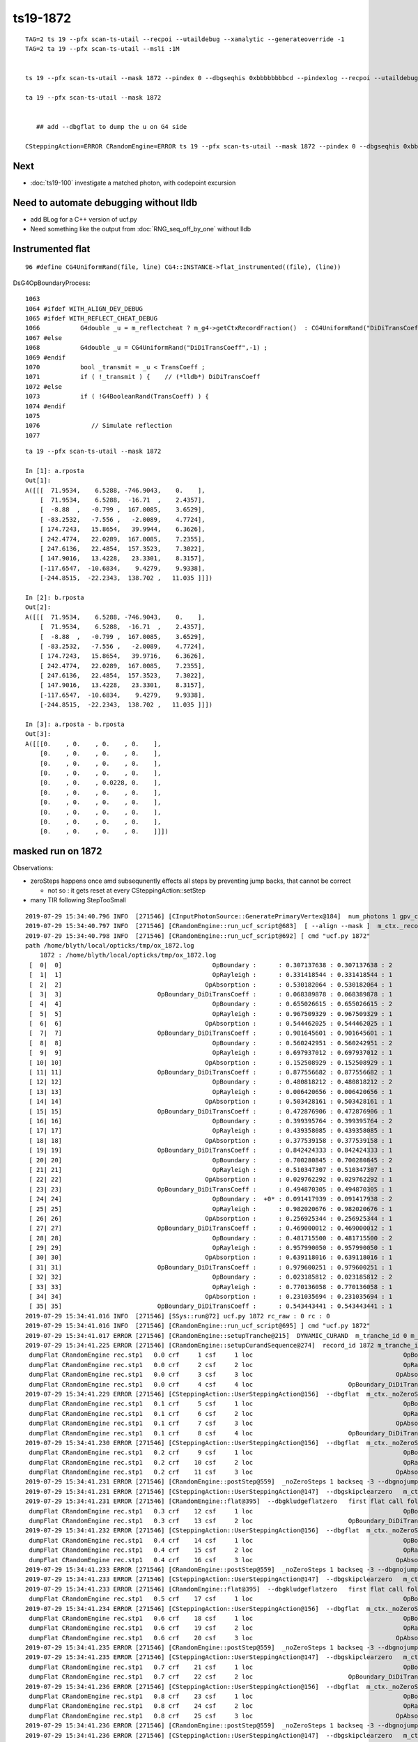 ts19-1872
=============

::

    TAG=2 ts 19 --pfx scan-ts-utail --recpoi --utaildebug --xanalytic --generateoverride -1
    TAG=2 ta 19 --pfx scan-ts-utail --msli :1M 


    ts 19 --pfx scan-ts-utail --mask 1872 --pindex 0 --dbgseqhis 0xbbbbbbbbcd --pindexlog --recpoi --utaildebug --xanalytic --dbgflat 

    ta 19 --pfx scan-ts-utail --mask 1872


       ## add --dbgflat to dump the u on G4 side  

    CSteppingAction=ERROR CRandomEngine=ERROR ts 19 --pfx scan-ts-utail --mask 1872 --pindex 0 --dbgseqhis 0xbbbbbbbbcd --pindexlog --recpoi --utaildebug --xanalytic --dbgflat


Next
--------

* :doc:`ts19-100` investigate a matched photon, with codepoint excursion 



Need to automate debugging without lldb 
------------------------------------------

* add BLog for a C++ version of ucf.py 

* Need something like the output from :doc:`RNG_seq_off_by_one` without lldb 


Instrumented flat
-------------------

::

   96 #define CG4UniformRand(file, line) CG4::INSTANCE->flat_instrumented((file), (line))


DsG4OpBoundaryProcess::

    1063 
    1064 #ifdef WITH_ALIGN_DEV_DEBUG
    1065 #ifdef WITH_REFLECT_CHEAT_DEBUG 
    1066           G4double _u = m_reflectcheat ? m_g4->getCtxRecordFraction()  : CG4UniformRand("DiDiTransCoeff",-1) ;   // --reflectcheat 
    1067 #else
    1068           G4double _u = CG4UniformRand("DiDiTransCoeff",-1) ;
    1069 #endif
    1070           bool _transmit = _u < TransCoeff ;
    1071           if ( !_transmit ) {    // (*lldb*) DiDiTransCoeff
    1072 #else
    1073           if ( !G4BooleanRand(TransCoeff) ) {
    1074 #endif
    1075 
    1076              // Simulate reflection
    1077 


::


    ta 19 --pfx scan-ts-utail --mask 1872

    In [1]: a.rposta
    Out[1]: 
    A([[[  71.9534,    6.5288, -746.9043,    0.    ],
        [  71.9534,    6.5288,  -16.71  ,    2.4357],
        [  -8.88  ,   -0.799 ,  167.0085,    3.6529],
        [ -83.2532,   -7.556 ,   -2.0089,    4.7724],
        [ 174.7243,   15.8654,   39.9944,    6.3626],
        [ 242.4774,   22.0289,  167.0085,    7.2355],
        [ 247.6136,   22.4854,  157.3523,    7.3022],
        [ 147.9016,   13.4228,   23.3301,    8.3157],
        [-117.6547,  -10.6834,    9.4279,    9.9338],
        [-244.8515,  -22.2343,  138.702 ,   11.035 ]]])

    In [2]: b.rposta
    Out[2]: 
    A([[[  71.9534,    6.5288, -746.9043,    0.    ],
        [  71.9534,    6.5288,  -16.71  ,    2.4357],
        [  -8.88  ,   -0.799 ,  167.0085,    3.6529],
        [ -83.2532,   -7.556 ,   -2.0089,    4.7724],
        [ 174.7243,   15.8654,   39.9716,    6.3626],
        [ 242.4774,   22.0289,  167.0085,    7.2355],
        [ 247.6136,   22.4854,  157.3523,    7.3022],
        [ 147.9016,   13.4228,   23.3301,    8.3157],
        [-117.6547,  -10.6834,    9.4279,    9.9338],
        [-244.8515,  -22.2343,  138.702 ,   11.035 ]]])

    In [3]: a.rposta - b.rposta
    Out[3]: 
    A([[[0.    , 0.    , 0.    , 0.    ],
        [0.    , 0.    , 0.    , 0.    ],
        [0.    , 0.    , 0.    , 0.    ],
        [0.    , 0.    , 0.    , 0.    ],
        [0.    , 0.    , 0.0228, 0.    ],
        [0.    , 0.    , 0.    , 0.    ],
        [0.    , 0.    , 0.    , 0.    ],
        [0.    , 0.    , 0.    , 0.    ],
        [0.    , 0.    , 0.    , 0.    ],
        [0.    , 0.    , 0.    , 0.    ]]])




masked run on 1872
------------------------

Observations:

* zeroSteps happens once amd subsequnently effects all steps by preventing jump backs, that cannot be correct 

  * not so : it gets reset at every CSteppingAction::setStep

* many TIR following StepTooSmall


::

    2019-07-29 15:34:40.796 INFO  [271546] [CInputPhotonSource::GeneratePrimaryVertex@184]  num_photons 1 gpv_count 0 event_gencode 4096 : TORCH
    2019-07-29 15:34:40.797 INFO  [271546] [CRandomEngine::run_ucf_script@683]  [ --align --mask ]  m_ctx._record_id:  0 mask_index: 1872 ( m_okevt_seqhis: bbbbbbbbcd TO BT BR BR BR BR BR BR BR BR                    ) 
    2019-07-29 15:34:40.798 INFO  [271546] [CRandomEngine::run_ucf_script@692] [ cmd "ucf.py 1872"
    path /home/blyth/local/opticks/tmp/ox_1872.log 
        1872 : /home/blyth/local/opticks/tmp/ox_1872.log  
     [  0|  0]                                         OpBoundary :      : 0.307137638 : 0.307137638 : 2 
     [  1|  1]                                         OpRayleigh :      : 0.331418544 : 0.331418544 : 1 
     [  2|  2]                                       OpAbsorption :      : 0.530182064 : 0.530182064 : 1 
     [  3|  3]                          OpBoundary_DiDiTransCoeff :      : 0.068389878 : 0.068389878 : 1 
     [  4|  4]                                         OpBoundary :      : 0.655026615 : 0.655026615 : 2 
     [  5|  5]                                         OpRayleigh :      : 0.967509329 : 0.967509329 : 1 
     [  6|  6]                                       OpAbsorption :      : 0.544462025 : 0.544462025 : 1 
     [  7|  7]                          OpBoundary_DiDiTransCoeff :      : 0.901645601 : 0.901645601 : 1 
     [  8|  8]                                         OpBoundary :      : 0.560242951 : 0.560242951 : 2 
     [  9|  9]                                         OpRayleigh :      : 0.697937012 : 0.697937012 : 1 
     [ 10| 10]                                       OpAbsorption :      : 0.152508929 : 0.152508929 : 1 
     [ 11| 11]                          OpBoundary_DiDiTransCoeff :      : 0.877556682 : 0.877556682 : 1 
     [ 12| 12]                                         OpBoundary :      : 0.480818212 : 0.480818212 : 2 
     [ 13| 13]                                         OpRayleigh :      : 0.006420656 : 0.006420656 : 1 
     [ 14| 14]                                       OpAbsorption :      : 0.503428161 : 0.503428161 : 1 
     [ 15| 15]                          OpBoundary_DiDiTransCoeff :      : 0.472876906 : 0.472876906 : 1 
     [ 16| 16]                                         OpBoundary :      : 0.399395764 : 0.399395764 : 2 
     [ 17| 17]                                         OpRayleigh :      : 0.439358085 : 0.439358085 : 1 
     [ 18| 18]                                       OpAbsorption :      : 0.377539158 : 0.377539158 : 1 
     [ 19| 19]                          OpBoundary_DiDiTransCoeff :      : 0.842424333 : 0.842424333 : 1 
     [ 20| 20]                                         OpBoundary :      : 0.700280845 : 0.700280845 : 2 
     [ 21| 21]                                         OpRayleigh :      : 0.510347307 : 0.510347307 : 1 
     [ 22| 22]                                       OpAbsorption :      : 0.029762292 : 0.029762292 : 1 
     [ 23| 23]                          OpBoundary_DiDiTransCoeff :      : 0.494870305 : 0.494870305 : 1 
     [ 24| 24]                                         OpBoundary :  +0* : 0.091417939 : 0.091417938 : 2 
     [ 25| 25]                                         OpRayleigh :      : 0.982020676 : 0.982020676 : 1 
     [ 26| 26]                                       OpAbsorption :      : 0.256925344 : 0.256925344 : 1 
     [ 27| 27]                          OpBoundary_DiDiTransCoeff :      : 0.469000012 : 0.469000012 : 1 
     [ 28| 28]                                         OpBoundary :      : 0.481715500 : 0.481715500 : 2 
     [ 29| 29]                                         OpRayleigh :      : 0.957990050 : 0.957990050 : 1 
     [ 30| 30]                                       OpAbsorption :      : 0.639118016 : 0.639118016 : 1 
     [ 31| 31]                          OpBoundary_DiDiTransCoeff :      : 0.979600251 : 0.979600251 : 1 
     [ 32| 32]                                         OpBoundary :      : 0.023185812 : 0.023185812 : 2 
     [ 33| 33]                                         OpRayleigh :      : 0.770136058 : 0.770136058 : 1 
     [ 34| 34]                                       OpAbsorption :      : 0.231035694 : 0.231035694 : 1 
     [ 35| 35]                          OpBoundary_DiDiTransCoeff :      : 0.543443441 : 0.543443441 : 1 
    2019-07-29 15:34:41.016 INFO  [271546] [SSys::run@72] ucf.py 1872 rc_raw : 0 rc : 0
    2019-07-29 15:34:41.016 INFO  [271546] [CRandomEngine::run_ucf_script@695] ] cmd "ucf.py 1872"
    2019-07-29 15:34:41.017 ERROR [271546] [CRandomEngine::setupTranche@215]  DYNAMIC_CURAND  m_tranche_id 0 m_tranche_size 100000 m_tranche_ibase 0
    2019-07-29 15:34:41.225 ERROR [271546] [CRandomEngine::setupCurandSequence@274]  record_id 1872 m_tranche_id 0 m_tranche_size 100000 m_tranche_index 1872 m_curand_ni 100000 m_curand_nv 256
     dumpFlat CRandomEngine rec.stp1   0.0 crf     1 csf     1 loc                                         OpBoundary     0   0.307138            Undefined CPro      OpBoundary LenLeft         -1 LenTrav          0 AtRest/AlongStep/PostStep NNY alignlevel 0
     dumpFlat CRandomEngine rec.stp1   0.0 crf     2 csf     2 loc                                         OpRayleigh     1   0.331419            Undefined CPro      OpRayleigh LenLeft         -1 LenTrav          0 AtRest/AlongStep/PostStep NNY alignlevel 0
     dumpFlat CRandomEngine rec.stp1   0.0 crf     3 csf     3 loc                                       OpAbsorption     2   0.530182     PostStepDoItProc CPro    OpAbsorption LenLeft         -1 LenTrav          0 AtRest/AlongStep/PostStep NNY alignlevel 0
     dumpFlat CRandomEngine rec.stp1   0.0 crf     4 csf     4 loc                          OpBoundary_DiDiTransCoeff     3  0.0683899         GeomBoundary CPro      OpBoundary LenLeft    1.18046 LenTrav          0 AtRest/AlongStep/PostStep NNY alignlevel 0
    2019-07-29 15:34:41.229 ERROR [271546] [CSteppingAction::UserSteppingAction@156]  --dbgflat  m_ctx._noZeroSteps 0 proceed CProcessManager::ClearNumberOfInteractionLengthLeft 
     dumpFlat CRandomEngine rec.stp1   0.1 crf     5 csf     1 loc                                         OpBoundary     4   0.655027         GeomBoundary CPro      OpBoundary LenLeft         -1 LenTrav          0 AtRest/AlongStep/PostStep NNY alignlevel 0
     dumpFlat CRandomEngine rec.stp1   0.1 crf     6 csf     2 loc                                         OpRayleigh     5   0.967509         GeomBoundary CPro      OpRayleigh LenLeft         -1 LenTrav          0 AtRest/AlongStep/PostStep NNY alignlevel 0
     dumpFlat CRandomEngine rec.stp1   0.1 crf     7 csf     3 loc                                       OpAbsorption     6   0.544462     PostStepDoItProc CPro    OpAbsorption LenLeft         -1 LenTrav          0 AtRest/AlongStep/PostStep NNY alignlevel 0
     dumpFlat CRandomEngine rec.stp1   0.1 crf     8 csf     4 loc                          OpBoundary_DiDiTransCoeff     7   0.901646         GeomBoundary CPro      OpBoundary LenLeft   0.423079 LenTrav          0 AtRest/AlongStep/PostStep NNY alignlevel 0
    2019-07-29 15:34:41.230 ERROR [271546] [CSteppingAction::UserSteppingAction@156]  --dbgflat  m_ctx._noZeroSteps 0 proceed CProcessManager::ClearNumberOfInteractionLengthLeft 
     dumpFlat CRandomEngine rec.stp1   0.2 crf     9 csf     1 loc                                         OpBoundary     8   0.560243         GeomBoundary CPro      OpBoundary LenLeft         -1 LenTrav          0 AtRest/AlongStep/PostStep NNY alignlevel 0
     dumpFlat CRandomEngine rec.stp1   0.2 crf    10 csf     2 loc                                         OpRayleigh     9   0.697937         GeomBoundary CPro      OpRayleigh LenLeft         -1 LenTrav          0 AtRest/AlongStep/PostStep NNY alignlevel 0
     dumpFlat CRandomEngine rec.stp1   0.2 crf    11 csf     3 loc                                       OpAbsorption    10   0.152509     PostStepDoItProc CPro    OpAbsorption LenLeft         -1 LenTrav          0 AtRest/AlongStep/PostStep NNY alignlevel 0
    2019-07-29 15:34:41.231 ERROR [271546] [CRandomEngine::postStep@559]  _noZeroSteps 1 backseq -3 --dbgnojumpzero YES
    2019-07-29 15:34:41.231 ERROR [271546] [CSteppingAction::UserSteppingAction@147]  --dbgskipclearzero   m_ctx._noZeroSteps 1 skipping CProcessManager::ClearNumberOfInteractionLengthLeft 
    2019-07-29 15:34:41.231 ERROR [271546] [CRandomEngine::flat@395]  --dbgkludgeflatzero   first flat call following boundary status StepTooSmall after FresnelReflection yields  _peek(-2) or zero value  v 0
     dumpFlat CRandomEngine rec.stp1   0.3 crf    12 csf     1 loc                                         OpBoundary    10          0         GeomBoundary CPro      OpBoundary LenLeft         -1 LenTrav          0 AtRest/AlongStep/PostStep NNY alignlevel 0
     dumpFlat CRandomEngine rec.stp1   0.3 crf    13 csf     2 loc                          OpBoundary_DiDiTransCoeff    11   0.877557         GeomBoundary CPro      OpBoundary LenLeft     709.09 LenTrav          0 AtRest/AlongStep/PostStep NNY alignlevel 0
    2019-07-29 15:34:41.232 ERROR [271546] [CSteppingAction::UserSteppingAction@156]  --dbgflat  m_ctx._noZeroSteps 0 proceed CProcessManager::ClearNumberOfInteractionLengthLeft 
     dumpFlat CRandomEngine rec.stp1   0.4 crf    14 csf     1 loc                                         OpBoundary    12   0.480818         GeomBoundary CPro      OpBoundary LenLeft         -1 LenTrav          0 AtRest/AlongStep/PostStep NNY alignlevel 0
     dumpFlat CRandomEngine rec.stp1   0.4 crf    15 csf     2 loc                                         OpRayleigh    13 0.00642066         GeomBoundary CPro      OpRayleigh LenLeft         -1 LenTrav          0 AtRest/AlongStep/PostStep NNY alignlevel 0
     dumpFlat CRandomEngine rec.stp1   0.4 crf    16 csf     3 loc                                       OpAbsorption    14   0.503428     PostStepDoItProc CPro    OpAbsorption LenLeft         -1 LenTrav          0 AtRest/AlongStep/PostStep NNY alignlevel 0
    2019-07-29 15:34:41.233 ERROR [271546] [CRandomEngine::postStep@559]  _noZeroSteps 1 backseq -3 --dbgnojumpzero YES
    2019-07-29 15:34:41.233 ERROR [271546] [CSteppingAction::UserSteppingAction@147]  --dbgskipclearzero   m_ctx._noZeroSteps 1 skipping CProcessManager::ClearNumberOfInteractionLengthLeft 
    2019-07-29 15:34:41.233 ERROR [271546] [CRandomEngine::flat@395]  --dbgkludgeflatzero   first flat call following boundary status StepTooSmall after FresnelReflection yields  _peek(-2) or zero value  v 0
     dumpFlat CRandomEngine rec.stp1   0.5 crf    17 csf     1 loc                                         OpBoundary    14          0         GeomBoundary CPro      OpBoundary LenLeft         -1 LenTrav          0 AtRest/AlongStep/PostStep NNY alignlevel 0
    2019-07-29 15:34:41.234 ERROR [271546] [CSteppingAction::UserSteppingAction@156]  --dbgflat  m_ctx._noZeroSteps 0 proceed CProcessManager::ClearNumberOfInteractionLengthLeft 
     dumpFlat CRandomEngine rec.stp1   0.6 crf    18 csf     1 loc                                         OpBoundary    15   0.472877         GeomBoundary CPro      OpBoundary LenLeft         -1 LenTrav          0 AtRest/AlongStep/PostStep NNY alignlevel 0
     dumpFlat CRandomEngine rec.stp1   0.6 crf    19 csf     2 loc                                         OpRayleigh    16   0.399396         GeomBoundary CPro      OpRayleigh LenLeft         -1 LenTrav          0 AtRest/AlongStep/PostStep NNY alignlevel 0
     dumpFlat CRandomEngine rec.stp1   0.6 crf    20 csf     3 loc                                       OpAbsorption    17   0.439358     PostStepDoItProc CPro    OpAbsorption LenLeft         -1 LenTrav          0 AtRest/AlongStep/PostStep NNY alignlevel 0
    2019-07-29 15:34:41.235 ERROR [271546] [CRandomEngine::postStep@559]  _noZeroSteps 1 backseq -3 --dbgnojumpzero YES
    2019-07-29 15:34:41.235 ERROR [271546] [CSteppingAction::UserSteppingAction@147]  --dbgskipclearzero   m_ctx._noZeroSteps 1 skipping CProcessManager::ClearNumberOfInteractionLengthLeft 
     dumpFlat CRandomEngine rec.stp1   0.7 crf    21 csf     1 loc                                         OpBoundary    18   0.377539         GeomBoundary CPro      OpBoundary LenLeft         -1 LenTrav          0 AtRest/AlongStep/PostStep NNY alignlevel 0
     dumpFlat CRandomEngine rec.stp1   0.7 crf    22 csf     2 loc                          OpBoundary_DiDiTransCoeff    19   0.842424         GeomBoundary CPro      OpBoundary LenLeft   0.974081 LenTrav          0 AtRest/AlongStep/PostStep NNY alignlevel 0
    2019-07-29 15:34:41.236 ERROR [271546] [CSteppingAction::UserSteppingAction@156]  --dbgflat  m_ctx._noZeroSteps 0 proceed CProcessManager::ClearNumberOfInteractionLengthLeft 
     dumpFlat CRandomEngine rec.stp1   0.8 crf    23 csf     1 loc                                         OpBoundary    20   0.700281         GeomBoundary CPro      OpBoundary LenLeft         -1 LenTrav          0 AtRest/AlongStep/PostStep NNY alignlevel 0
     dumpFlat CRandomEngine rec.stp1   0.8 crf    24 csf     2 loc                                         OpRayleigh    21   0.510347         GeomBoundary CPro      OpRayleigh LenLeft         -1 LenTrav          0 AtRest/AlongStep/PostStep NNY alignlevel 0
     dumpFlat CRandomEngine rec.stp1   0.8 crf    25 csf     3 loc                                       OpAbsorption    22  0.0297623     PostStepDoItProc CPro    OpAbsorption LenLeft         -1 LenTrav          0 AtRest/AlongStep/PostStep NNY alignlevel 0
    2019-07-29 15:34:41.236 ERROR [271546] [CRandomEngine::postStep@559]  _noZeroSteps 1 backseq -3 --dbgnojumpzero YES
    2019-07-29 15:34:41.236 ERROR [271546] [CSteppingAction::UserSteppingAction@147]  --dbgskipclearzero   m_ctx._noZeroSteps 1 skipping CProcessManager::ClearNumberOfInteractionLengthLeft 
    2019-07-29 15:34:41.236 ERROR [271546] [CRandomEngine::flat@395]  --dbgkludgeflatzero   first flat call following boundary status StepTooSmall after FresnelReflection yields  _peek(-2) or zero value  v 0
     dumpFlat CRandomEngine rec.stp1   0.9 crf    26 csf     1 loc                                         OpBoundary    22          0         GeomBoundary CPro      OpBoundary LenLeft         -1 LenTrav          0 AtRest/AlongStep/PostStep NNY alignlevel 0
    2019-07-29 15:34:41.237 ERROR [271546] [CSteppingAction::UserSteppingAction@156]  --dbgflat  m_ctx._noZeroSteps 0 proceed CProcessManager::ClearNumberOfInteractionLengthLeft 
     dumpFlat CRandomEngine rec.stp1  0.10 crf    27 csf     1 loc                                         OpBoundary    23    0.49487         GeomBoundary CPro      OpBoundary LenLeft         -1 LenTrav          0 AtRest/AlongStep/PostStep NNY alignlevel 0
     dumpFlat CRandomEngine rec.stp1  0.10 crf    28 csf     2 loc                                         OpRayleigh    24  0.0914179         GeomBoundary CPro      OpRayleigh LenLeft         -1 LenTrav          0 AtRest/AlongStep/PostStep NNY alignlevel 0
     dumpFlat CRandomEngine rec.stp1  0.10 crf    29 csf     3 loc                                       OpAbsorption    25   0.982021     PostStepDoItProc CPro    OpAbsorption LenLeft         -1 LenTrav          0 AtRest/AlongStep/PostStep NNY alignlevel 0
    2019-07-29 15:34:41.238 ERROR [271546] [CRandomEngine::postStep@559]  _noZeroSteps 1 backseq -3 --dbgnojumpzero YES
    2019-07-29 15:34:41.238 ERROR [271546] [CSteppingAction::UserSteppingAction@147]  --dbgskipclearzero   m_ctx._noZeroSteps 1 skipping CProcessManager::ClearNumberOfInteractionLengthLeft 
     dumpFlat CRandomEngine rec.stp1  0.11 crf    30 csf     1 loc                                         OpBoundary    26   0.256925         GeomBoundary CPro      OpBoundary LenLeft         -1 LenTrav          0 AtRest/AlongStep/PostStep NNY alignlevel 0
    2019-07-29 15:34:41.238 ERROR [271546] [CSteppingAction::UserSteppingAction@156]  --dbgflat  m_ctx._noZeroSteps 0 proceed CProcessManager::ClearNumberOfInteractionLengthLeft 
     dumpFlat CRandomEngine rec.stp1  0.12 crf    31 csf     1 loc                                         OpBoundary    27      0.469         GeomBoundary CPro      OpBoundary LenLeft         -1 LenTrav          0 AtRest/AlongStep/PostStep NNY alignlevel 0
     dumpFlat CRandomEngine rec.stp1  0.12 crf    32 csf     2 loc                                         OpRayleigh    28   0.481716         GeomBoundary CPro      OpRayleigh LenLeft         -1 LenTrav          0 AtRest/AlongStep/PostStep NNY alignlevel 0
     dumpFlat CRandomEngine rec.stp1  0.12 crf    33 csf     3 loc                                       OpAbsorption    29    0.95799     PostStepDoItProc CPro    OpAbsorption LenLeft         -1 LenTrav          0 AtRest/AlongStep/PostStep NNY alignlevel 0
    2019-07-29 15:34:41.239 ERROR [271546] [CRandomEngine::postStep@559]  _noZeroSteps 1 backseq -3 --dbgnojumpzero YES
    2019-07-29 15:34:41.239 ERROR [271546] [CSteppingAction::UserSteppingAction@147]  --dbgskipclearzero   m_ctx._noZeroSteps 1 skipping CProcessManager::ClearNumberOfInteractionLengthLeft 
     dumpFlat CRandomEngine rec.stp1  0.13 crf    34 csf     1 loc                                         OpBoundary    30   0.639118         GeomBoundary CPro      OpBoundary LenLeft         -1 LenTrav          0 AtRest/AlongStep/PostStep NNY alignlevel 0
    2019-07-29 15:34:41.239 ERROR [271546] [CSteppingAction::UserSteppingAction@156]  --dbgflat  m_ctx._noZeroSteps 0 proceed CProcessManager::ClearNumberOfInteractionLengthLeft 
     dumpFlat CRandomEngine rec.stp1  0.14 crf    35 csf     1 loc                                         OpBoundary    31     0.9796         GeomBoundary CPro      OpBoundary LenLeft         -1 LenTrav          0 AtRest/AlongStep/PostStep NNY alignlevel 0
     dumpFlat CRandomEngine rec.stp1  0.14 crf    36 csf     2 loc                                         OpRayleigh    32  0.0231858         GeomBoundary CPro      OpRayleigh LenLeft         -1 LenTrav          0 AtRest/AlongStep/PostStep NNY alignlevel 0
     dumpFlat CRandomEngine rec.stp1  0.14 crf    37 csf     3 loc                                       OpAbsorption    33   0.770136     PostStepDoItProc CPro    OpAbsorption LenLeft         -1 LenTrav          0 AtRest/AlongStep/PostStep NNY alignlevel 0
    2019-07-29 15:34:41.240 ERROR [271546] [CRandomEngine::postStep@559]  _noZeroSteps 1 backseq -3 --dbgnojumpzero YES
    2019-07-29 15:34:41.240 ERROR [271546] [CSteppingAction::UserSteppingAction@147]  --dbgskipclearzero   m_ctx._noZeroSteps 1 skipping CProcessManager::ClearNumberOfInteractionLengthLeft 
     dumpFlat CRandomEngine rec.stp1  0.15 crf    38 csf     1 loc                                         OpBoundary    34   0.231036         GeomBoundary CPro      OpBoundary LenLeft         -1 LenTrav          0 AtRest/AlongStep/PostStep NNY alignlevel 0
    2019-07-29 15:34:41.240 ERROR [271546] [CSteppingAction::UserSteppingAction@156]  --dbgflat  m_ctx._noZeroSteps 0 proceed CProcessManager::ClearNumberOfInteractionLengthLeft 
     dumpFlat CRandomEngine rec.stp1  0.16 crf    39 csf     1 loc                                         OpBoundary    35   0.543443         GeomBoundary CPro      OpBoundary LenLeft         -1 LenTrav          0 AtRest/AlongStep/PostStep NNY alignlevel 0
     dumpFlat CRandomEngine rec.stp1  0.16 crf    40 csf     2 loc                                         OpRayleigh    36   0.809464         GeomBoundary CPro      OpRayleigh LenLeft         -1 LenTrav          0 AtRest/AlongStep/PostStep NNY alignlevel 0
     dumpFlat CRandomEngine rec.stp1  0.16 crf    41 csf     3 loc                                       OpAbsorption    37    0.84821     PostStepDoItProc CPro    OpAbsorption LenLeft         -1 LenTrav          0 AtRest/AlongStep/PostStep NNY alignlevel 0
    2019-07-29 15:34:41.241 ERROR [271546] [CRandomEngine::postStep@559]  _noZeroSteps 1 backseq -3 --dbgnojumpzero YES
    2019-07-29 15:34:41.241 ERROR [271546] [CSteppingAction::UserSteppingAction@147]  --dbgskipclearzero   m_ctx._noZeroSteps 1 skipping CProcessManager::ClearNumberOfInteractionLengthLeft 
     dumpFlat CRandomEngine rec.stp1  0.17 crf    42 csf     1 loc                                         OpBoundary    38   0.875377         GeomBoundary CPro      OpBoundary LenLeft         -1 LenTrav          0 AtRest/AlongStep/PostStep NNY alignlevel 0
     dumpFlat CRandomEngine rec.stp1  0.17 crf    43 csf     2 loc                          OpBoundary_DiDiTransCoeff    39  0.0769937         GeomBoundary CPro      OpBoundary LenLeft   0.133101 LenTrav          0 AtRest/AlongStep/PostStep NNY alignlevel 0
    2019-07-29 15:34:41.241 ERROR [271546] [CSteppingAction::UserSteppingAction@156]  --dbgflat  m_ctx._noZeroSteps 0 proceed CProcessManager::ClearNumberOfInteractionLengthLeft 
     dumpFlat CRandomEngine rec.stp1  0.18 crf    44 csf     1 loc                                         OpBoundary    40   0.863248         GeomBoundary CPro      OpBoundary LenLeft         -1 LenTrav          0 AtRest/AlongStep/PostStep NNY alignlevel 0
     dumpFlat CRandomEngine rec.stp1  0.18 crf    45 csf     2 loc                                         OpRayleigh    41   0.394464         GeomBoundary CPro      OpRayleigh LenLeft         -1 LenTrav          0 AtRest/AlongStep/PostStep NNY alignlevel 0
     dumpFlat CRandomEngine rec.stp1  0.18 crf    46 csf     3 loc                                       OpAbsorption    42   0.323533     PostStepDoItProc CPro    OpAbsorption LenLeft         -1 LenTrav          0 AtRest/AlongStep/PostStep NNY alignlevel 0
     dumpFlat CRandomEngine rec.stp1  0.18 crf    47 csf     4 loc                   OpBoundary_DiDiReflectOrTransmit    43   0.167849         GeomBoundary CPro      OpBoundary LenLeft   0.147054 LenTrav          0 AtRest/AlongStep/PostStep NNY alignlevel 0
     dumpFlat CRandomEngine rec.stp1  0.18 crf    48 csf     5 loc                            OpBoundary_DoAbsorption    44   0.662644         GeomBoundary CPro      OpBoundary LenLeft   0.147054 LenTrav          0 AtRest/AlongStep/PostStep NNY alignlevel 0
     dumpFlat CRandomEngine rec.stp1  0.19 crf    49 csf     1 loc                                         OpBoundary    45   0.187102         GeomBoundary CPro      OpBoundary LenLeft         -1 LenTrav          0 AtRest/AlongStep/PostStep NNY alignlevel 0
    2019-07-29 15:34:41.243 INFO  [271546] [CDebug::dump@159] CDebug::postTrack
    2019-07-29 15:34:41.243 INFO  [271546] [CRec::dump@169] CDebug::dump record_id 0  origin[ 71.9526.535-746.900]   Ori[ 71.9526.535-746.900] 
    2019-07-29 15:34:41.243 INFO  [271546] [CRec::dump@175]  nstp 19
    ( 0)  TO/BT     FrT                                          STEP_START 
    [   0](Stp ;opticalphoton stepNum   19(tk ;opticalphoton tid 1 pid 0 nm    380 mm  ori[   71.952   6.535-746.900]  pos[   78.583   7.1371493.900]  )
      pre                  box_pv0_          Vacuum          noProc           Undefined pos[      0.000     0.000     0.000]  dir[   -0.000  -0.000   1.000]  pol[    0.000  -1.000   0.000]  ns  0.000 nm 380.000 mm/ns 299.792
     post                union_pv0_   GlassSchottF2  Transportation        GeomBoundary pos[      0.000     0.000   730.192]  dir[   -0.402  -0.037   0.915]  pol[    0.000  -0.999  -0.040]  ns  2.436 nm 380.000 mm/ns 165.028
     )
    ( 1)  BT/BR     FrR                                                     
    [   1](Stp ;opticalphoton stepNum   19(tk ;opticalphoton tid 1 pid 0 nm    380 mm  ori[   71.952   6.535-746.900]  pos[   78.583   7.1371493.900]  )
      pre                union_pv0_   GlassSchottF2  Transportation        GeomBoundary pos[      0.000     0.000   730.192]  dir[   -0.402  -0.037   0.915]  pol[    0.000  -0.999  -0.040]  ns  2.436 nm 380.000 mm/ns 165.028
     post                  box_pv0_          Vacuum  Transportation        GeomBoundary pos[    -80.838    -7.342   913.905]  dir[   -0.402  -0.037  -0.915]  pol[    0.129  -0.991  -0.017]  ns  3.653 nm 380.000 mm/ns 165.028
     )
    ( 2)  BR/NA     STS                                            MAT_SWAP 
    [   2](Stp ;opticalphoton stepNum   19(tk ;opticalphoton tid 1 pid 0 nm    380 mm  ori[   71.952   6.535-746.900]  pos[   78.583   7.1371493.900]  )
      pre                  box_pv0_          Vacuum  Transportation        GeomBoundary pos[    -80.838    -7.342   913.905]  dir[   -0.402  -0.037  -0.915]  pol[    0.129  -0.991  -0.017]  ns  3.653 nm 380.000 mm/ns 165.028
     post                union_pv0_   GlassSchottF2  Transportation        GeomBoundary pos[    -80.838    -7.342   913.905]  dir[   -0.402  -0.037  -0.915]  pol[    0.129  -0.991  -0.017]  ns  3.653 nm 380.000 mm/ns 165.028
     )
    ( 3)  NA/BR     FrR                                            PRE_SKIP 
    [   3](Stp ;opticalphoton stepNum   19(tk ;opticalphoton tid 1 pid 0 nm    380 mm  ori[   71.952   6.535-746.900]  pos[   78.583   7.1371493.900]  )
      pre                union_pv0_   GlassSchottF2  Transportation        GeomBoundary pos[    -80.838    -7.342   913.905]  dir[   -0.402  -0.037  -0.915]  pol[    0.129  -0.991  -0.017]  ns  3.653 nm 380.000 mm/ns 165.028
     post                  box_pv0_          Vacuum  Transportation        GeomBoundary pos[   -155.210   -14.096   744.888]  dir[    0.983   0.089   0.160]  pol[    0.089  -0.996   0.007]  ns  4.772 nm 380.000 mm/ns 165.028
     )
    ( 4)  BR/NA     STS                                            MAT_SWAP 
    [   4](Stp ;opticalphoton stepNum   19(tk ;opticalphoton tid 1 pid 0 nm    380 mm  ori[   71.952   6.535-746.900]  pos[   78.583   7.1371493.900]  )
      pre                  box_pv0_          Vacuum  Transportation        GeomBoundary pos[   -155.210   -14.096   744.888]  dir[    0.983   0.089   0.160]  pol[    0.089  -0.996   0.007]  ns  4.772 nm 380.000 mm/ns 165.028
     post                union_pv0_   GlassSchottF2  Transportation        GeomBoundary pos[   -155.210   -14.096   744.888]  dir[    0.983   0.089   0.160]  pol[    0.089  -0.996   0.007]  ns  4.772 nm 380.000 mm/ns 165.028
     )
    ( 5)  NA/BR     TIR                                            PRE_SKIP 
    [   5](Stp ;opticalphoton stepNum   19(tk ;opticalphoton tid 1 pid 0 nm    380 mm  ori[   71.952   6.535-746.900]  pos[   78.583   7.1371493.900]  )
      pre                union_pv0_   GlassSchottF2  Transportation        GeomBoundary pos[   -155.210   -14.096   744.888]  dir[    0.983   0.089   0.160]  pol[    0.089  -0.996   0.007]  ns  4.772 nm 380.000 mm/ns 165.028
     post                  box_pv0_          Vacuum  Transportation        GeomBoundary pos[    102.770     9.333   786.883]  dir[    0.470   0.043   0.882]  pol[   -0.097   0.995   0.004]  ns  6.363 nm 380.000 mm/ns 165.028
     )
    ( 6)  BR/NA     STS                                            MAT_SWAP 
    [   6](Stp ;opticalphoton stepNum   19(tk ;opticalphoton tid 1 pid 0 nm    380 mm  ori[   71.952   6.535-746.900]  pos[   78.583   7.1371493.900]  )
      pre                  box_pv0_          Vacuum  Transportation        GeomBoundary pos[    102.770     9.333   786.883]  dir[    0.470   0.043   0.882]  pol[   -0.097   0.995   0.004]  ns  6.363 nm 380.000 mm/ns 165.028
     post                union_pv0_   GlassSchottF2  Transportation        GeomBoundary pos[    102.770     9.333   786.883]  dir[    0.470   0.043   0.882]  pol[   -0.097   0.995   0.004]  ns  6.363 nm 380.000 mm/ns 165.028
     )
    ( 7)  NA/BR     FrR                                            PRE_SKIP 
    [   7](Stp ;opticalphoton stepNum   19(tk ;opticalphoton tid 1 pid 0 nm    380 mm  ori[   71.952   6.535-746.900]  pos[   78.583   7.1371493.900]  )
      pre                union_pv0_   GlassSchottF2  Transportation        GeomBoundary pos[    102.770     9.333   786.883]  dir[    0.470   0.043   0.882]  pol[   -0.097   0.995   0.004]  ns  6.363 nm 380.000 mm/ns 165.028
     post                  box_pv0_          Vacuum  Transportation        GeomBoundary pos[    170.520    15.486   913.905]  dir[    0.470   0.043  -0.882]  pol[   -0.092   0.996  -0.001]  ns  7.236 nm 380.000 mm/ns 165.028
     )
    ( 8)  BR/NA     STS                                            MAT_SWAP 
    [   8](Stp ;opticalphoton stepNum   19(tk ;opticalphoton tid 1 pid 0 nm    380 mm  ori[   71.952   6.535-746.900]  pos[   78.583   7.1371493.900]  )
      pre                  box_pv0_          Vacuum  Transportation        GeomBoundary pos[    170.520    15.486   913.905]  dir[    0.470   0.043  -0.882]  pol[   -0.092   0.996  -0.001]  ns  7.236 nm 380.000 mm/ns 165.028
     post                union_pv0_   GlassSchottF2  Transportation        GeomBoundary pos[    170.520    15.486   913.905]  dir[    0.470   0.043  -0.882]  pol[   -0.092   0.996  -0.001]  ns  7.236 nm 380.000 mm/ns 165.028
     )
    ( 9)  NA/BR     TIR                                            PRE_SKIP 
    [   9](Stp ;opticalphoton stepNum   19(tk ;opticalphoton tid 1 pid 0 nm    380 mm  ori[   71.952   6.535-746.900]  pos[   78.583   7.1371493.900]  )
      pre                union_pv0_   GlassSchottF2  Transportation        GeomBoundary pos[    170.520    15.486   913.905]  dir[    0.470   0.043  -0.882]  pol[   -0.092   0.996  -0.001]  ns  7.236 nm 380.000 mm/ns 165.028
     post                  box_pv0_          Vacuum  Transportation        GeomBoundary pos[    175.667    15.954   904.256]  dir[   -0.596  -0.054  -0.801]  pol[    0.089  -0.996   0.001]  ns  7.302 nm 380.000 mm/ns 165.028
     )
    (10)  BR/NA     STS                                            MAT_SWAP 
    [  10](Stp ;opticalphoton stepNum   19(tk ;opticalphoton tid 1 pid 0 nm    380 mm  ori[   71.952   6.535-746.900]  pos[   78.583   7.1371493.900]  )
      pre                  box_pv0_          Vacuum  Transportation        GeomBoundary pos[    175.667    15.954   904.256]  dir[   -0.596  -0.054  -0.801]  pol[    0.089  -0.996   0.001]  ns  7.302 nm 380.000 mm/ns 165.028
     post                union_pv0_   GlassSchottF2  Transportation        GeomBoundary pos[    175.667    15.954   904.256]  dir[   -0.596  -0.054  -0.801]  pol[    0.089  -0.996   0.001]  ns  7.302 nm 380.000 mm/ns 165.028
     )
    (11)  NA/BR     TIR                                            PRE_SKIP 
    [  11](Stp ;opticalphoton stepNum   19(tk ;opticalphoton tid 1 pid 0 nm    380 mm  ori[   71.952   6.535-746.900]  pos[   78.583   7.1371493.900]  )
      pre                union_pv0_   GlassSchottF2  Transportation        GeomBoundary pos[    175.667    15.954   904.256]  dir[   -0.596  -0.054  -0.801]  pol[    0.089  -0.996   0.001]  ns  7.302 nm 380.000 mm/ns 165.028
     post                  box_pv0_          Vacuum  Transportation        GeomBoundary pos[     75.956     6.898   770.231]  dir[   -0.995  -0.090  -0.052]  pol[   -0.091   0.996   0.001]  ns  8.316 nm 380.000 mm/ns 165.028
     )
    (12)  BR/NA     STS                                            MAT_SWAP 
    [  12](Stp ;opticalphoton stepNum   19(tk ;opticalphoton tid 1 pid 0 nm    380 mm  ori[   71.952   6.535-746.900]  pos[   78.583   7.1371493.900]  )
      pre                  box_pv0_          Vacuum  Transportation        GeomBoundary pos[     75.956     6.898   770.231]  dir[   -0.995  -0.090  -0.052]  pol[   -0.091   0.996   0.001]  ns  8.316 nm 380.000 mm/ns 165.028
     post                union_pv0_   GlassSchottF2  Transportation        GeomBoundary pos[     75.956     6.898   770.231]  dir[   -0.995  -0.090  -0.052]  pol[   -0.091   0.996   0.001]  ns  8.316 nm 380.000 mm/ns 165.028
     )
    (13)  NA/BR     TIR                                            PRE_SKIP 
    [  13](Stp ;opticalphoton stepNum   19(tk ;opticalphoton tid 1 pid 0 nm    380 mm  ori[   71.952   6.535-746.900]  pos[   78.583   7.1371493.900]  )
      pre                union_pv0_   GlassSchottF2  Transportation        GeomBoundary pos[     75.956     6.898   770.231]  dir[   -0.995  -0.090  -0.052]  pol[   -0.091   0.996   0.001]  ns  8.316 nm 380.000 mm/ns 165.028
     post                  box_pv0_          Vacuum  Transportation        GeomBoundary pos[   -189.606   -17.220   756.334]  dir[   -0.700  -0.064   0.711]  pol[    0.091  -0.996   0.001]  ns  9.934 nm 380.000 mm/ns 165.028
     )
    (14)  BR/NA     STS                                            MAT_SWAP 
    [  14](Stp ;opticalphoton stepNum   19(tk ;opticalphoton tid 1 pid 0 nm    380 mm  ori[   71.952   6.535-746.900]  pos[   78.583   7.1371493.900]  )
      pre                  box_pv0_          Vacuum  Transportation        GeomBoundary pos[   -189.606   -17.220   756.334]  dir[   -0.700  -0.064   0.711]  pol[    0.091  -0.996   0.001]  ns  9.934 nm 380.000 mm/ns 165.028
     post                union_pv0_   GlassSchottF2  Transportation        GeomBoundary pos[   -189.606   -17.220   756.334]  dir[   -0.700  -0.064   0.711]  pol[    0.091  -0.996   0.001]  ns  9.934 nm 380.000 mm/ns 165.028
     )
    (15)  NA/BR     TIR                                            PRE_SKIP 
    [  15](Stp ;opticalphoton stepNum   19(tk ;opticalphoton tid 1 pid 0 nm    380 mm  ori[   71.952   6.535-746.900]  pos[   78.583   7.1371493.900]  )
      pre                union_pv0_   GlassSchottF2  Transportation        GeomBoundary pos[   -189.606   -17.220   756.334]  dir[   -0.700  -0.064   0.711]  pol[    0.091  -0.996   0.001]  ns  9.934 nm 380.000 mm/ns 165.028
     post                  box_pv0_          Vacuum  Transportation        GeomBoundary pos[   -316.810   -28.772   885.594]  dir[    0.333   0.030   0.942]  pol[   -0.089   0.996  -0.000]  ns 11.035 nm 380.000 mm/ns 165.028
     )
    (16)  BR/NA     STS                                            MAT_SWAP 
    [  16](Stp ;opticalphoton stepNum   19(tk ;opticalphoton tid 1 pid 0 nm    380 mm  ori[   71.952   6.535-746.900]  pos[   78.583   7.1371493.900]  )
      pre                  box_pv0_          Vacuum  Transportation        GeomBoundary pos[   -316.810   -28.772   885.594]  dir[    0.333   0.030   0.942]  pol[   -0.089   0.996  -0.000]  ns 11.035 nm 380.000 mm/ns 165.028
     post                union_pv0_   GlassSchottF2  Transportation        GeomBoundary pos[   -316.810   -28.772   885.594]  dir[    0.333   0.030   0.942]  pol[   -0.089   0.996  -0.000]  ns 11.035 nm 380.000 mm/ns 165.028
     )
    (17)  NA/BT     FrT                                            PRE_SKIP 
    [  17](Stp ;opticalphoton stepNum   19(tk ;opticalphoton tid 1 pid 0 nm    380 mm  ori[   71.952   6.535-746.900]  pos[   78.583   7.1371493.900]  )
      pre                union_pv0_   GlassSchottF2  Transportation        GeomBoundary pos[   -316.810   -28.772   885.594]  dir[    0.333   0.030   0.942]  pol[   -0.089   0.996  -0.000]  ns 11.035 nm 380.000 mm/ns 165.028
     post                  box_pv0_          Vacuum  Transportation        GeomBoundary pos[   -306.806   -27.864   913.905]  dir[    0.553   0.050   0.832]  pol[   -0.092   0.996   0.001]  ns 11.217 nm 380.000 mm/ns 299.792
     )
    (18)  BT/SA     Abs                                  LAST_POST SURF_ABS 
    [  18](Stp ;opticalphoton stepNum   19(tk ;opticalphoton tid 1 pid 0 nm    380 mm  ori[   71.952   6.535-746.900]  pos[   78.583   7.1371493.900]  )
      pre                  box_pv0_          Vacuum  Transportation        GeomBoundary pos[   -306.806   -27.864   913.905]  dir[    0.553   0.050   0.832]  pol[   -0.092   0.996   0.001]  ns 11.217 nm 380.000 mm/ns 299.792
     post               UNIVERSE_PV            Rock  Transportation        GeomBoundary pos[     78.583     7.137  1493.900]  dir[    0.553   0.050   0.832]  pol[   -0.092   0.996   0.001]  ns 13.543 nm 380.000 mm/ns 299.792
     )
    2019-07-29 15:34:41.246 INFO  [271546] [CRec::dump@179]  npoi 10
    ( 0)  CPoi TO     Und
      Poi                  box_pv0_          Vacuum          noProc           Undefined pos[      0.000     0.000     0.000]  dir[   -0.000  -0.000   1.000]  pol[    0.000  -1.000   0.000]  ns  0.000 nm 380.000 mm/ns 299.792
    ( 1)  CPoi BT     FrT
      Poi                union_pv0_   GlassSchottF2  Transportation        GeomBoundary pos[      0.000     0.000   730.192]  dir[   -0.402  -0.037   0.915]  pol[    0.000  -0.999  -0.040]  ns  2.436 nm 380.000 mm/ns 165.028
    ( 2)  CPoi BR     FrR
      Poi                  box_pv0_          Vacuum  Transportation        GeomBoundary pos[    -80.838    -7.342   913.905]  dir[   -0.402  -0.037  -0.915]  pol[    0.129  -0.991  -0.017]  ns  3.653 nm 380.000 mm/ns 165.028
    ( 3)  CPoi BR     FrR
      Poi                  box_pv0_          Vacuum  Transportation        GeomBoundary pos[   -155.210   -14.096   744.888]  dir[    0.983   0.089   0.160]  pol[    0.089  -0.996   0.007]  ns  4.772 nm 380.000 mm/ns 165.028
    ( 4)  CPoi BR     TIR
      Poi                  box_pv0_          Vacuum  Transportation        GeomBoundary pos[    102.770     9.333   786.883]  dir[    0.470   0.043   0.882]  pol[   -0.097   0.995   0.004]  ns  6.363 nm 380.000 mm/ns 165.028
    ( 5)  CPoi BR     FrR
      Poi                  box_pv0_          Vacuum  Transportation        GeomBoundary pos[    170.520    15.486   913.905]  dir[    0.470   0.043  -0.882]  pol[   -0.092   0.996  -0.001]  ns  7.236 nm 380.000 mm/ns 165.028
    ( 6)  CPoi BR     TIR
      Poi                  box_pv0_          Vacuum  Transportation        GeomBoundary pos[    175.667    15.954   904.256]  dir[   -0.596  -0.054  -0.801]  pol[    0.089  -0.996   0.001]  ns  7.302 nm 380.000 mm/ns 165.028
    ( 7)  CPoi BR     TIR
      Poi                  box_pv0_          Vacuum  Transportation        GeomBoundary pos[     75.956     6.898   770.231]  dir[   -0.995  -0.090  -0.052]  pol[   -0.091   0.996   0.001]  ns  8.316 nm 380.000 mm/ns 165.028
    ( 8)  CPoi BR     TIR
      Poi                  box_pv0_          Vacuum  Transportation        GeomBoundary pos[   -189.606   -17.220   756.334]  dir[   -0.700  -0.064   0.711]  pol[    0.091  -0.996   0.001]  ns  9.934 nm 380.000 mm/ns 165.028
    ( 9)  CPoi BR     TIR
      Poi                  box_pv0_          Vacuum  Transportation        GeomBoundary pos[   -316.810   -28.772   885.594]  dir[    0.333   0.030   0.942]  pol[   -0.089   0.996  -0.000]  ns 11.035 nm 380.000 mm/ns 165.028
    2019-07-29 15:34:41.247 INFO  [271546] [CDebug::dump_brief@176] CRecorder::dump_brief m_ctx._record_id        0 m_photon._badflag     0 --dbgseqhis  sas: RECORD_TRUNCATE BOUNCE_TRUNCATE 
    2019-07-29 15:34:41.247 INFO  [271546] [CDebug::dump_brief@185]  seqhis       bbbbbbbbcd    TO BT BR BR BR BR BR BR BR BR                   
    2019-07-29 15:34:41.247 INFO  [271546] [CDebug::dump_brief@190]  mskhis             1c00    BR|BT|TO
    2019-07-29 15:34:41.247 INFO  [271546] [CDebug::dump_brief@195]  seqmat       1111111114    Vacuum GlassSchottF2 GlassSchottF2 GlassSchottF2 GlassSchottF2 GlassSchottF2 GlassSchottF2 GlassSchottF2 GlassSchottF2 GlassSchottF2 - - - - - - 
    2019-07-29 15:34:41.247 INFO  [271546] [CDebug::dump_sequence@203] CDebug::dump_sequence
       0                d TO                                              
       1               cd TO BT                                           
       2              bcd TO BT BR                                        
       3             bbcd TO BT BR BR                                     
       4            bbbcd TO BT BR BR BR                                  
       5           bbbbcd TO BT BR BR BR BR                               
       6          bbbbbcd TO BT BR BR BR BR BR                            
       7         bbbbbbcd TO BT BR BR BR BR BR BR                         
       8        bbbbbbbcd TO BT BR BR BR BR BR BR BR                      
       9       bbbbbbbbcd TO BT BR BR BR BR BR BR BR BR                   
       0             1000 TO
       1             1800 BT|TO
       2             1c00 BR|BT|TO
       3             1c00 BR|BT|TO
       4             1c00 BR|BT|TO
       5             1c00 BR|BT|TO
       6             1c00 BR|BT|TO
       7             1c00 BR|BT|TO
       8             1c00 BR|BT|TO
       9             1c00 BR|BT|TO
       0                4 Vacuum - - - - - - - - - - - - - - - 
       1               14 Vacuum GlassSchottF2 - - - - - - - - - - - - - - 
       2              114 Vacuum GlassSchottF2 GlassSchottF2 - - - - - - - - - - - - - 
       3             1114 Vacuum GlassSchottF2 GlassSchottF2 GlassSchottF2 - - - - - - - - - - - - 
       4            11114 Vacuum GlassSchottF2 GlassSchottF2 GlassSchottF2 GlassSchottF2 - - - - - - - - - - - 
       5           111114 Vacuum GlassSchottF2 GlassSchottF2 GlassSchottF2 GlassSchottF2 GlassSchottF2 - - - - - - - - - - 
       6          1111114 Vacuum GlassSchottF2 GlassSchottF2 GlassSchottF2 GlassSchottF2 GlassSchottF2 GlassSchottF2 - - - - - - - - - 
       7         11111114 Vacuum GlassSchottF2 GlassSchottF2 GlassSchottF2 GlassSchottF2 GlassSchottF2 GlassSchottF2 GlassSchottF2 - - - - - - - - 
       8        111111114 Vacuum GlassSchottF2 GlassSchottF2 GlassSchottF2 GlassSchottF2 GlassSchottF2 GlassSchottF2 GlassSchottF2 GlassSchottF2 - - - - - - - 
       9       1111111114 Vacuum GlassSchottF2 GlassSchottF2 GlassSchottF2 GlassSchottF2 GlassSchottF2 GlassSchottF2 GlassSchottF2 GlassSchottF2 GlassSchottF2 - - - - - - 
    2019-07-29 15:34:41.248 INFO  [271546] [CDebug::dump_points@229] CDeug::dump_points
     TO      0             Vacuum   Und                  box_pv0_          Vacuum          noProc           Undefined pos[      0.000     0.000     0.000]  dir[   -0.000  -0.000   1.000]  pol[    0.000  -1.000   0.000]  ns  0.000 nm 380.000 mm/ns 299.792
     BT      1      GlassSchottF2   FrT                union_pv0_   GlassSchottF2  Transportation        GeomBoundary pos[      0.000     0.000   730.192]  dir[   -0.402  -0.037   0.915]  pol[    0.000  -0.999  -0.040]  ns  2.436 nm 380.000 mm/ns 165.028
     BR      2      GlassSchottF2   FrR                  box_pv0_          Vacuum  Transportation        GeomBoundary pos[    -80.838    -7.342   913.905]  dir[   -0.402  -0.037  -0.915]  pol[    0.129  -0.991  -0.017]  ns  3.653 nm 380.000 mm/ns 165.028
     BR      3      GlassSchottF2   FrR                  box_pv0_          Vacuum  Transportation        GeomBoundary pos[   -155.210   -14.096   744.888]  dir[    0.983   0.089   0.160]  pol[    0.089  -0.996   0.007]  ns  4.772 nm 380.000 mm/ns 165.028
     BR      4      GlassSchottF2   TIR                  box_pv0_          Vacuum  Transportation        GeomBoundary pos[    102.770     9.333   786.883]  dir[    0.470   0.043   0.882]  pol[   -0.097   0.995   0.004]  ns  6.363 nm 380.000 mm/ns 165.028
     BR      5      GlassSchottF2   FrR                  box_pv0_          Vacuum  Transportation        GeomBoundary pos[    170.520    15.486   913.905]  dir[    0.470   0.043  -0.882]  pol[   -0.092   0.996  -0.001]  ns  7.236 nm 380.000 mm/ns 165.028
     BR      6      GlassSchottF2   TIR                  box_pv0_          Vacuum  Transportation        GeomBoundary pos[    175.667    15.954   904.256]  dir[   -0.596  -0.054  -0.801]  pol[    0.089  -0.996   0.001]  ns  7.302 nm 380.000 mm/ns 165.028
     BR      7      GlassSchottF2   TIR                  box_pv0_          Vacuum  Transportation        GeomBoundary pos[     75.956     6.898   770.231]  dir[   -0.995  -0.090  -0.052]  pol[   -0.091   0.996   0.001]  ns  8.316 nm 380.000 mm/ns 165.028
     BR      8      GlassSchottF2   TIR                  box_pv0_          Vacuum  Transportation        GeomBoundary pos[   -189.606   -17.220   756.334]  dir[   -0.700  -0.064   0.711]  pol[    0.091  -0.996   0.001]  ns  9.934 nm 380.000 mm/ns 165.028
     BR      9      GlassSchottF2   TIR                  box_pv0_          Vacuum  Transportation        GeomBoundary pos[   -316.810   -28.772   885.594]  dir[    0.333   0.030   0.942]  pol[   -0.089   0.996  -0.000]  ns 11.035 nm 380.000 mm/ns 165.028
    2019-07-29 15:34:41.249 INFO  [271546] [CG4::postpropagate@369] [ (0) ctx CG4Ctx::desc_stats dump_count 0 event_total 1 event_track_count 1
    2019-07-29 15:34:41.249 INFO  [271546] [OpticksEvent::postPropagateGeant4@2209] OpticksEvent::postPropagateGeant4 shape  genstep 1,6,4 nopstep 0,4,4 photon 1,4,4 source 1,4,4 record 1,10,2,4 phosel 1,1,4 recsel 1,10,1,4 sequence 1,1,2 seed 1,1,1 hit 0,4,4 num_photons 1 dynamic 0
    2019-07-29 15:34:41.249 INFO  [271546] [OpticksEvent::indexPhotonsCPU@2281] OpticksEvent::indexPhotonsCPU sequence 1,1,2 phosel 1,1,4 phosel.hasData 0 recsel0 1,10,1,4 recsel0.hasData 0
    2019-07-29 15:34:41.249 INFO  [271546] [OpticksEvent::indexPhotonsCPU@2314] indexSequence START 





tag 2 run on full 1M to see where 1872 is coming from 
-------------------------------------------------------------

::

    TAG=2 ts 19 --pfx scan-ts-utail --recpoi --utaildebug --xanalytic --generateoverride -1
    TAG=2 ta 19 --pfx scan-ts-utail --msli :1M 


* 9/5/6/8 more consumption on G4 side 

* wierd thing is that managed to get tail consumption to match with point_limit set to max_bounce 

  * something special about the last step ?  


::

    In [5]: np.where(np.logical_and( a.seqhis == b.seqhis, a.utail != b.utail ))[0].shape
    Out[5]: (131,)


    In [10]: t = np.unique(a.seqhis[np.where(np.logical_and( a.seqhis == b.seqhis, a.utail != b.utail ))])

    In [11]: map(a.histype.label, t )
    Out[11]: 
    ['TO BT BT SA',
     'TO BT BR BT SC SA',
     'TO BT SC BR BR BR BR BR BR BR',
     'TO BT BR BR BR BR BR BR BR BR',
     'TO BT BT SC BT BR BR BR BR BR',
     'TO BT BR BR BR BR BR BR BT BR',
     'TO BT SC BR BR BR BR BR BR BT',
     'TO BT BR BR BR BR BR BR BR BT',
     'TO BT BT SC BT BR BR BR BR BT',
     'TO BT SC BT BT BR BR BR BR BT',
     'TO BT BT SC BT BT BT BR BR BT',
     'TO BT BR SC BT BT BR BR BT BT',
     'TO BT BR BT SC BT BR BT BT BT',
     'TO SC BT BR BT BT BR BT BT BT']

    In [13]: s = a.seqhis[np.where(np.logical_and( a.seqhis == b.seqhis, a.utail != b.utail ))]

    In [15]: count_unique(s)
    Out[15]: 
    array([[       36045,            5],
           [     8833997,            2],
           [806308525773,           12],
           [806308527053,           76],
           [806308572365,            4],
           [810603494349,            2],
           [875028002509,            2],
           [875028003789,           22],
           [875028049101,            1],
           [875028072141,            1],
           [875045874893,            1],
           [879324064717,            1],
           [879592131533,            1],
           [879592520813,            1]], dtype=uint64)

    In [16]: a.histype.label(806308527053)
    Out[16]: 'TO BT BR BR BR BR BR BR BR BR'

    In [18]: np.where( a.seqhis == 0xbbbbbbbbcd )
    Out[18]: 
    (array([  1872,  28413,  29118,  65189,  65895,  70511,  71280,  76056,  81607,  86702,  97118, 133597, 134001, 173028, 181493, 188722, 193421, 224442, 230971, 238905, 239936, 249877, 273479, 285218,
            290370, 317426, 318849, 351371, 352477, 386759, 401299, 407992, 417808, 421401, 431187, 435571, 467229, 498959, 502109, 516530, 516940, 520157, 540467, 545713, 548713, 554621, 559439, 560482,
            564019, 576531, 577305, 583774, 631414, 663782, 686822, 692662, 744288, 750602, 766921, 772219, 783358, 808184, 845912, 855291, 863454, 863919, 869206, 873738, 882672, 890442, 932081, 934177,
            950126, 957180, 991707, 999373]),)

    In [19]: np.where( a.seqhis == 0xbbbbbbbbcd )[0].shape          ## all with this history are mis-utailed 
    Out[19]: (76,)


    In [21]: ab.dumpline( np.where( a.seqhis == 0xbbbbbbbbcd )[0] , u=True)          ## they are all 9 or 6 off : and what caused the zeros ?

          0   1872 :   :                      TO BT BR BR BR BR BR BR BR BR                      TO BT BR BR BR BR BR BR BR BR   ua 0.8095 ub 0.1871 wa 36 wb 45 wd  9 
          1  28413 :   :                      TO BT BR BR BR BR BR BR BR BR                      TO BT BR BR BR BR BR BR BR BR   ua 0.7844 ub 0.0212 wa 36 wb 45 wd  9 
          2  29118 :   :                      TO BT BR BR BR BR BR BR BR BR                      TO BT BR BR BR BR BR BR BR BR   ua 0.7897 ub 0.2034 wa 36 wb 45 wd  9 
          3  65189 :   :                      TO BT BR BR BR BR BR BR BR BR                      TO BT BR BR BR BR BR BR BR BR   ua 0.3840 ub 0.7007 wa 36 wb 45 wd  9 
          4  65895 :   :                      TO BT BR BR BR BR BR BR BR BR                      TO BT BR BR BR BR BR BR BR BR   ua 0.8852 ub 0.4157 wa 36 wb 45 wd  9 
          5  70511 :   :                      TO BT BR BR BR BR BR BR BR BR                      TO BT BR BR BR BR BR BR BR BR   ua 0.1619 ub 0.0000 wa 36 wb -1 wd  0 
          6  71280 :   :                      TO BT BR BR BR BR BR BR BR BR                      TO BT BR BR BR BR BR BR BR BR   ua 0.5162 ub 0.1054 wa 36 wb 45 wd  9 
          7  76056 :   :                      TO BT BR BR BR BR BR BR BR BR                      TO BT BR BR BR BR BR BR BR BR   ua 0.4942 ub 0.8756 wa 36 wb 45 wd  9 
          8  81607 :   :                      TO BT BR BR BR BR BR BR BR BR                      TO BT BR BR BR BR BR BR BR BR   ua 0.0474 ub 0.5089 wa 36 wb 45 wd  9 
          9  86702 :   :                      TO BT BR BR BR BR BR BR BR BR                      TO BT BR BR BR BR BR BR BR BR   ua 0.3869 ub 0.8174 wa 36 wb 45 wd  9 
         10  97118 :   :                      TO BT BR BR BR BR BR BR BR BR                      TO BT BR BR BR BR BR BR BR BR   ua 0.6177 ub 0.1149 wa 36 wb 45 wd  9 
         11 133597 :   :                      TO BT BR BR BR BR BR BR BR BR                      TO BT BR BR BR BR BR BR BR BR   ua 0.3362 ub 0.4040 wa 36 wb 45 wd  9 
         12 134001 :   :                      TO BT BR BR BR BR BR BR BR BR                      TO BT BR BR BR BR BR BR BR BR   ua 0.3896 ub 0.9174 wa 36 wb 42 wd  6 
         13 173028 :   :                      TO BT BR BR BR BR BR BR BR BR                      TO BT BR BR BR BR BR BR BR BR   ua 0.1073 ub 0.4230 wa 36 wb 45 wd  9 
         14 181493 :   :                      TO BT BR BR BR BR BR BR BR BR                      TO BT BR BR BR BR BR BR BR BR   ua 0.7031 ub 0.2977 wa 36 wb 45 wd  9 
         15 188722 :   :                      TO BT BR BR BR BR BR BR BR BR                      TO BT BR BR BR BR BR BR BR BR   ua 0.6362 ub 0.2168 wa 36 wb 45 wd  9 





    [2019-07-29 15:52:09,539] p300421 {<module>            :tboolean.py:38} CRITICAL -  RC 0x05 0b101 
    [2019-07-29 15:52:09,554] p300421 {check_utaildebug    :ab.py     :228} INFO     - utail mismatch but seqhis matched u.shape:(1000000, 16, 16) w.shape: (131,) 
     i     0 q_    1872 ua     0.8095 ub     0.1871  wa  36 wb  45 wd   9 :       0   1872 :   :                      TO BT BR BR BR BR BR BR BR BR                      TO BT BR BR BR BR BR BR BR BR   
     i     1 q_   11341 ua     0.2997 ub     0.7499  wa  36 wb  41 wd   5 :       1  11341 :   :                      TO BT BR BR BR BR BR BR BR BT                      TO BT BR BR BR BR BR BR BR BT   
     i     2 q_   14747 ua     0.6346 ub     0.3680  wa  40 wb  46 wd   6 :       2  14747 :   :                      TO BT SC BR BR BR BR BR BR BR                      TO BT SC BR BR BR BR BR BR BR   
     i     3 q_   28413 ua     0.7844 ub     0.0212  wa  36 wb  45 wd   9 :       3  28413 :   :                      TO BT BR BR BR BR BR BR BR BR                      TO BT BR BR BR BR BR BR BR BR   
     i     4 q_   29118 ua     0.7897 ub     0.2034  wa  36 wb  45 wd   9 :       4  29118 :   :                      TO BT BR BR BR BR BR BR BR BR                      TO BT BR BR BR BR BR BR BR BR   
     i     5 q_   55856 ua     0.8077 ub     0.1347  wa  36 wb  41 wd   5 :       5  55856 :   :                      TO BT BR BR BR BR BR BR BR BT                      TO BT BR BR BR BR BR BR BR BT   
     i     6 q_   65189 ua     0.3840 ub     0.7007  wa  36 wb  45 wd   9 :       6  65189 :   :                      TO BT BR BR BR BR BR BR BR BR                      TO BT BR BR BR BR BR BR BR BR   
     i     7 q_   65895 ua     0.8852 ub     0.4157  wa  36 wb  45 wd   9 :       7  65895 :   :                      TO BT BR BR BR BR BR BR BR BR                      TO BT BR BR BR BR BR BR BR BR   
     i     8 q_   69653 ua     0.4836 ub     0.3343  wa  40 wb  49 wd   9 :       8  69653 :   :                      TO BT SC BR BR BR BR BR BR BR                      TO BT SC BR BR BR BR BR BR BR   
     i     9 q_   70510 ua     0.8297 ub     0.4156  wa  13 wb  12 wd  -1 :       9  70510 :   :                                        TO BT BT SA                                        TO BT BT SA   
     i    10 q_   70511 ua     0.1619 ub     0.0000  wa  36 wb  -1 wd   0 :      10  70511 :   :                      TO BT BR BR BR BR BR BR BR BR                      TO BT BR BR BR BR BR BR BR BR   
     i    11 q_   71280 ua     0.5162 ub     0.1054  wa  36 wb  45 wd   9 :      11  71280 :   :                      TO BT BR BR BR BR BR BR BR BR                      TO BT BR BR BR BR BR BR BR BR   
     i    12 q_   73533 ua     0.7189 ub     0.3708  wa  50 wb  56 wd   6 :      12  73533 :   :                      TO BT BT SC BT BR BR BR BR BR                      TO BT BT SC BT BR BR BR BR BR   
     i    13 q_   76056 ua     0.4942 ub     0.8756  wa  36 wb  45 wd   9 :      13  76056 :   :                      TO BT BR BR BR BR BR BR BR BR                      TO BT BR BR BR BR BR BR BR BR   
     i    14 q_   81607 ua     0.0474 ub     0.5089  wa  36 wb  45 wd   9 :      14  81607 :   :                      TO BT BR BR BR BR BR BR BR BR                      TO BT BR BR BR BR BR BR BR BR   
     i    15 q_   86702 ua     0.3869 ub     0.8174  wa  36 wb  45 wd   9 :      15  86702 :   :                      TO BT BR BR BR BR BR BR BR BR                      TO BT BR BR BR BR BR BR BR BR   
     i    16 q_   97118 ua     0.6177 ub     0.1149  wa  36 wb  45 wd   9 :      16  97118 :   :                      TO BT BR BR BR BR BR BR BR BR                      TO BT BR BR BR BR BR BR BR BR   
     i    17 q_   98796 ua     0.6535 ub     0.8339  wa  36 wb  41 wd   5 :      17  98796 :   :                      TO BT BR BR BR BR BR BR BR BT                      TO BT BR BR BR BR BR BR BR BT   
     i    18 q_  107799 ua     0.6279 ub     0.1445  wa  40 wb  46 wd   6 :      18 107799 :   :                      TO BT SC BR BR BR BR BR BR BR                      TO BT SC BR BR BR BR BR BR BR   
     i    19 q_  133597 ua     0.3362 ub     0.4040  wa  36 wb  45 wd   9 :      19 133597 :   :                      TO BT BR BR BR BR BR BR BR BR                      TO BT BR BR BR BR BR BR BR BR   
     i    20 q_  134001 ua     0.3896 ub     0.9174  wa  36 wb  42 wd   6 :      20 134001 :   :                      TO BT BR BR BR BR BR BR BR BR                      TO BT BR BR BR BR BR BR BR BR   
     i    21 q_  161958 ua     0.1926 ub     0.5091  wa  36 wb  41 wd   5 :      21 161958 :   :                      TO BT BR BR BR BR BR BR BR BT                      TO BT BR BR BR BR BR BR BR BT   
     i    22 q_  173028 ua     0.1073 ub     0.4230  wa  36 wb  45 wd   9 :      22 173028 :   :                      TO BT BR BR BR BR BR BR BR BR                      TO BT BR BR BR BR BR BR BR BR   
     i    23 q_  181493 ua     0.7031 ub     0.2977  wa  36 wb  45 wd   9 :      23 181493 :   :                      TO BT BR BR BR BR BR BR BR BR                      TO BT BR BR BR BR BR BR BR BR   
     i    24 q_  188722 ua     0.6362 ub     0.2168  wa  36 wb  45 wd   9 :      24 188722 :   :                      TO BT BR BR BR BR BR BR BR BR                      TO BT BR BR BR BR BR BR BR BR   
     i    25 q_  193421 ua     0.2367 ub     0.3518  wa  36 wb  45 wd   9 :      25 193421 :   :                      TO BT BR BR BR BR BR BR BR BR                      TO BT BR BR BR BR BR BR BR BR   
     i    26 q_  214880 ua     0.7284 ub     0.4032  wa  45 wb  53 wd   8 :      26 214880 :   :                      TO BT BT SC BT BT BT BR BR BT                      TO BT BT SC BT BT BT BR BR BT   
     i    27 q_  224442 ua     0.1189 ub     0.5755  wa  36 wb  45 wd   9 :      27 224442 :   :                      TO BT BR BR BR BR BR BR BR BR                      TO BT BR BR BR BR BR BR BR BR   
     i    28 q_  225620 ua     0.2323 ub     0.3256  wa  45 wb  51 wd   6 :      28 225620 :   :                      TO BT BT SC BT BR BR BR BR BR                      TO BT BT SC BT BR BR BR BR BR   
     i    29 q_  228255 ua     0.0643 ub     0.1953  wa  45 wb  51 wd   6 :      29 228255 :   :                      TO BT SC BR BR BR BR BR BR BR                      TO BT SC BR BR BR BR BR BR BR   
     i    30 q_  230971 ua     0.9279 ub     0.2343  wa  36 wb  45 wd   9 :      30 230971 :   :                      TO BT BR BR BR BR BR BR BR BR                      TO BT BR BR BR BR BR BR BR BR   
     i    31 q_  238905 ua     0.0739 ub     0.0443  wa  36 wb  45 wd   9 :      31 238905 :   :                      TO BT BR BR BR BR BR BR BR BR                      TO BT BR BR BR BR BR BR BR BR   
     i    32 q_  239936 ua     0.0040 ub     0.8644  wa  36 wb  45 wd   9 :      32 239936 :   :                      TO BT BR BR BR BR BR BR BR BR                      TO BT BR BR BR BR BR BR BR BR   
     i    33 q_  245751 ua     0.8306 ub     0.1994  wa  40 wb  49 wd   9 :      33 245751 :   :                      TO BT SC BR BR BR BR BR BR BR                      TO BT SC BR BR BR BR BR BR BR   
     i    34 q_  249877 ua     0.1762 ub     0.4933  wa  36 wb  42 wd   6 :      34 249877 :   :                      TO BT BR BR BR BR BR BR BR BR                      TO BT BR BR BR BR BR BR BR BR   
     i    35 q_  258609 ua     0.2699 ub     0.5301  wa  35 wb  30 wd  -5 :      35 258609 :   :                                  TO BT BR BT SC SA                                  TO BT BR BT SC SA   
     i    36 q_  273478 ua     0.9081 ub     0.1368  wa  13 wb  12 wd  -1 :      36 273478 :   :                                        TO BT BT SA                                        TO BT BT SA   
     i    37 q_  273479 ua     0.0259 ub     0.0000  wa  36 wb  -1 wd   0 :      37 273479 :   :                      TO BT BR BR BR BR BR BR BR BR                      TO BT BR BR BR BR BR BR BR BR   
     i    38 q_  277020 ua     0.3378 ub     0.9429  wa  36 wb  41 wd   5 :      38 277020 :   :                      TO BT BR BR BR BR BR BR BR BT                      TO BT BR BR BR BR BR BR BR BT   
     i    39 q_  279901 ua     0.0662 ub     0.8247  wa  50 wb  56 wd   6 :      39 279901 :   :                      TO BT BT SC BT BR BR BR BR BR                      TO BT BT SC BT BR BR BR BR BR   
     i    40 q_  285218 ua     0.9254 ub     0.0000  wa  36 wb  -1 wd   0 :      40 285218 :   :                      TO BT BR BR BR BR BR BR BR BR                      TO BT BR BR BR BR BR BR BR BR   
     i    41 q_  289122 ua     0.9409 ub     0.2575  wa  36 wb  41 wd   5 :      41 289122 :   :                      TO BT BR BR BR BR BR BR BR BT                      TO BT BR BR BR BR BR BR BR BT   
     i    42 q_  290370 ua     0.8984 ub     0.6007  wa  36 wb  45 wd   9 :      42 290370 :   :                      TO BT BR BR BR BR BR BR BR BR                      TO BT BR BR BR BR BR BR BR BR   
     i    43 q_  298272 ua     0.1088 ub     0.3684  wa  36 wb  41 wd   5 :      43 298272 :   :                      TO BT BR BR BR BR BR BR BR BT                      TO BT BR BR BR BR BR BR BR BT   
     i    44 q_  317426 ua     0.6457 ub     0.5580  wa  36 wb  45 wd   9 :      44 317426 :   :                      TO BT BR BR BR BR BR BR BR BR                      TO BT BR BR BR BR BR BR BR BR   
     i    45 q_  318849 ua     0.7922 ub     0.6396  wa  36 wb  45 wd   9 :      45 318849 :   :                      TO BT BR BR BR BR BR BR BR BR                      TO BT BR BR BR BR BR BR BR BR   
     i    46 q_  319783 ua     0.9959 ub     0.1055  wa  36 wb  41 wd   5 :      46 319783 :   :                      TO BT BR BR BR BR BR BR BR BT                      TO BT BR BR BR BR BR BR BR BT   
     i    47 q_  351371 ua     0.0695 ub     0.1821  wa  36 wb  45 wd   9 :      47 351371 :   :                      TO BT BR BR BR BR BR BR BR BR                      TO BT BR BR BR BR BR BR BR BR   
     i    48 q_  352477 ua     0.2692 ub     0.0893  wa  36 wb  45 wd   9 :      48 352477 :   :                      TO BT BR BR BR BR BR BR BR BR                      TO BT BR BR BR BR BR BR BR BR   
     i    49 q_  355996 ua     0.8041 ub     0.8757  wa  13 wb  12 wd  -1 :      49 355996 :   :                                        TO BT BT SA                                        TO BT BT SA   
     i    50 q_  355997 ua     0.7868 ub     0.0000  wa  36 wb  -1 wd   0 :      50 355997 :   :                      TO BT BR BR BR BR BR BR BR BT                      TO BT BR BR BR BR BR BR BR BT   
     i    51 q_  364398 ua     0.0659 ub     0.8508  wa  36 wb  41 wd   5 :      51 364398 :   :                      TO BT BR BR BR BR BR BR BR BT                      TO BT BR BR BR BR BR BR BR BT   
     i    52 q_  372061 ua     0.6139 ub     0.8802  wa  40 wb  46 wd   6 :      52 372061 :   :                      TO BT SC BR BR BR BR BR BR BR                      TO BT SC BR BR BR BR BR BR BR   
     i    53 q_  386759 ua     0.1761 ub     0.0000  wa  36 wb  -1 wd   0 :      53 386759 :   :                      TO BT BR BR BR BR BR BR BR BR                      TO BT BR BR BR BR BR BR BR BR   
     i    54 q_  388029 ua     0.3394 ub     0.1716  wa  45 wb  51 wd   6 :      54 388029 :   :                      TO BT BT SC BT BR BR BR BR BR                      TO BT BT SC BT BR BR BR BR BR   
     i    55 q_  401299 ua     0.7509 ub     0.6602  wa  36 wb  45 wd   9 :      55 401299 :   :                      TO BT BR BR BR BR BR BR BR BR                      TO BT BR BR BR BR BR BR BR BR   
     i    56 q_  407992 ua     0.1084 ub     0.3139  wa  36 wb  45 wd   9 :      56 407992 :   :                      TO BT BR BR BR BR BR BR BR BR                      TO BT BR BR BR BR BR BR BR BR   
     i    57 q_  417808 ua     0.8490 ub     0.0984  wa  36 wb  45 wd   9 :      57 417808 :   :                      TO BT BR BR BR BR BR BR BR BR                      TO BT BR BR BR BR BR BR BR BR   
     i    58 q_  421401 ua     0.1556 ub     0.7179  wa  36 wb  45 wd   9 :      58 421401 :   :                      TO BT BR BR BR BR BR BR BR BR                      TO BT BR BR BR BR BR BR BR BR   
     i    59 q_  431187 ua     0.9960 ub     0.6612  wa  36 wb  45 wd   9 :      59 431187 :   :                      TO BT BR BR BR BR BR BR BR BR                      TO BT BR BR BR BR BR BR BR BR   
     i    60 q_  435571 ua     0.8925 ub     0.6282  wa  36 wb  45 wd   9 :      60 435571 :   :                      TO BT BR BR BR BR BR BR BR BR                      TO BT BR BR BR BR BR BR BR BR   
     i    61 q_  448259 ua     0.5924 ub     0.7352  wa  36 wb  41 wd   5 :      61 448259 :   :                      TO BT BR BR BR BR BR BR BR BT                      TO BT BR BR BR BR BR BR BR BT   
     i    62 q_  453130 ua     0.5723 ub     0.3774  wa  40 wb  45 wd   5 :      62 453130 :   :                      TO BT SC BR BR BR BR BR BR BT                      TO BT SC BR BR BR BR BR BR BT   
     i    63 q_  464597 ua     0.8055 ub     0.6311  wa  45 wb  50 wd   5 :      63 464597 :   :                      TO BT SC BR BR BR BR BR BR BT                      TO BT SC BR BR BR BR BR BR BT   
     i    64 q_  467229 ua     0.7974 ub     0.9217  wa  36 wb  45 wd   9 :      64 467229 :   :                      TO BT BR BR BR BR BR BR BR BR                      TO BT BR BR BR BR BR BR BR BR   
     i    65 q_  477571 ua     0.7656 ub     0.1102  wa  36 wb  41 wd   5 :      65 477571 :   :                      TO BT BR BR BR BR BR BR BR BT                      TO BT BR BR BR BR BR BR BR BT   
     i    66 q_  498959 ua     0.7112 ub     0.9823  wa  36 wb  45 wd   9 :      66 498959 :   :                      TO BT BR BR BR BR BR BR BR BR                      TO BT BR BR BR BR BR BR BR BR   
     i    67 q_  502109 ua     0.1353 ub     0.5100  wa  36 wb  45 wd   9 :      67 502109 :   :                      TO BT BR BR BR BR BR BR BR BR                      TO BT BR BR BR BR BR BR BR BR   
     i    68 q_  516530 ua     0.6851 ub     0.6600  wa  36 wb  45 wd   9 :      68 516530 :   :                      TO BT BR BR BR BR BR BR BR BR                      TO BT BR BR BR BR BR BR BR BR   
     i    69 q_  516940 ua     0.5531 ub     0.4043  wa  36 wb  45 wd   9 :      69 516940 :   :                      TO BT BR BR BR BR BR BR BR BR                      TO BT BR BR BR BR BR BR BR BR   
     i    70 q_  520157 ua     0.4128 ub     0.8375  wa  36 wb  45 wd   9 :      70 520157 :   :                      TO BT BR BR BR BR BR BR BR BR                      TO BT BR BR BR BR BR BR BR BR   
     i    71 q_  528635 ua     0.4282 ub     0.3789  wa  45 wb  50 wd   5 :      71 528635 :   :                      TO BT SC BT BT BR BR BR BR BT                      TO BT SC BT BT BR BR BR BR BT   
     i    72 q_  540467 ua     0.5749 ub     0.6082  wa  36 wb  42 wd   6 :      72 540467 :   :                      TO BT BR BR BR BR BR BR BR BR                      TO BT BR BR BR BR BR BR BR BR   
     i    73 q_  545713 ua     0.0265 ub     0.2544  wa  36 wb  45 wd   9 :      73 545713 :   :                      TO BT BR BR BR BR BR BR BR BR                      TO BT BR BR BR BR BR BR BR BR   
     i    74 q_  548713 ua     0.4790 ub     0.9657  wa  36 wb  45 wd   9 :      74 548713 :   :                      TO BT BR BR BR BR BR BR BR BR                      TO BT BR BR BR BR BR BR BR BR   
     i    75 q_  554621 ua     0.9464 ub     0.1579  wa  36 wb  42 wd   6 :      75 554621 :   :                      TO BT BR BR BR BR BR BR BR BR                      TO BT BR BR BR BR BR BR BR BR   
     i    76 q_  559439 ua     0.8957 ub     0.0995  wa  36 wb  42 wd   6 :      76 559439 :   :                      TO BT BR BR BR BR BR BR BR BR                      TO BT BR BR BR BR BR BR BR BR   
     i    77 q_  560482 ua     0.2379 ub     0.7813  wa  36 wb  45 wd   9 :      77 560482 :   :                      TO BT BR BR BR BR BR BR BR BR                      TO BT BR BR BR BR BR BR BR BR   
     i    78 q_  561437 ua     0.0133 ub     0.7909  wa  40 wb  46 wd   6 :      78 561437 :   :                      TO BT SC BR BR BR BR BR BR BR                      TO BT SC BR BR BR BR BR BR BR   
     i    79 q_  564019 ua     0.7817 ub     0.8410  wa  36 wb  45 wd   9 :      79 564019 :   :                      TO BT BR BR BR BR BR BR BR BR                      TO BT BR BR BR BR BR BR BR BR   
     i    80 q_  568638 ua     0.4596 ub     0.5402  wa  36 wb  41 wd   5 :      80 568638 :   :                      TO BT BR BR BR BR BR BR BR BT                      TO BT BR BR BR BR BR BR BR BT   
     i    81 q_  576531 ua     0.0506 ub     0.4958  wa  36 wb  45 wd   9 :      81 576531 :   :                      TO BT BR BR BR BR BR BR BR BR                      TO BT BR BR BR BR BR BR BR BR   
     i    82 q_  577305 ua     0.6429 ub     0.6741  wa  36 wb  45 wd   9 :      82 577305 :   :                      TO BT BR BR BR BR BR BR BR BR                      TO BT BR BR BR BR BR BR BR BR   
     i    83 q_  583774 ua     0.9987 ub     0.8680  wa  36 wb  45 wd   9 :      83 583774 :   :                      TO BT BR BR BR BR BR BR BR BR                      TO BT BR BR BR BR BR BR BR BR   
     i    84 q_  609690 ua     0.0979 ub     0.0409  wa  45 wb  51 wd   6 :      84 609690 :   :                      TO BT SC BR BR BR BR BR BR BR                      TO BT SC BR BR BR BR BR BR BR   
     i    85 q_  624923 ua     0.2381 ub     0.3229  wa  36 wb  41 wd   5 :      85 624923 :   :                      TO BT BR BR BR BR BR BR BR BT                      TO BT BR BR BR BR BR BR BR BT   
     i    86 q_  631414 ua     0.0705 ub     0.1543  wa  36 wb  45 wd   9 :      86 631414 :   :                      TO BT BR BR BR BR BR BR BR BR                      TO BT BR BR BR BR BR BR BR BR   
     i    87 q_  635009 ua     0.8044 ub     0.9229  wa  36 wb  41 wd   5 :      87 635009 :   :                      TO BT BR BR BR BR BR BR BT BR                      TO BT BR BR BR BR BR BR BT BR   
     i    88 q_  652232 ua     0.8982 ub     0.5747  wa  36 wb  41 wd   5 :      88 652232 :   :                      TO BT BR BR BR BR BR BR BR BT                      TO BT BR BR BR BR BR BR BR BT   
     i    89 q_  654075 ua     0.2292 ub     0.2560  wa  40 wb  45 wd   5 :      89 654075 :   :                      TO BT BR BT SC BT BR BT BT BT                      TO BT BR BT SC BT BR BT BT BT   
     i    90 q_  661182 ua     0.5034 ub     0.4958  wa  40 wb  49 wd   9 :      90 661182 :   :                      TO BT BR SC BT BT BR BR BT BT                      TO BT BR SC BT BT BR BR BT BT   
     i    91 q_  663782 ua     0.9945 ub     0.2235  wa  36 wb  45 wd   9 :      91 663782 :   :                      TO BT BR BR BR BR BR BR BR BR                      TO BT BR BR BR BR BR BR BR BR   
     i    92 q_  686822 ua     0.7863 ub     0.7923  wa  36 wb  45 wd   9 :      92 686822 :   :                      TO BT BR BR BR BR BR BR BR BR                      TO BT BR BR BR BR BR BR BR BR   
     i    93 q_  692662 ua     0.2528 ub     0.3836  wa  36 wb  42 wd   6 :      93 692662 :   :                      TO BT BR BR BR BR BR BR BR BR                      TO BT BR BR BR BR BR BR BR BR   
     i    94 q_  695221 ua     0.5503 ub     0.0000  wa  40 wb  -1 wd   0 :      94 695221 :   :                      TO BT SC BR BR BR BR BR BR BR                      TO BT SC BR BR BR BR BR BR BR   
     i    95 q_  738436 ua     0.9236 ub     0.6148  wa  13 wb  12 wd  -1 :      95 738436 :   :                                        TO BT BT SA                                        TO BT BT SA   
     i    96 q_  738437 ua     0.1920 ub     0.0000  wa  50 wb  -1 wd   0 :      96 738437 :   :                      TO BT SC BR BR BR BR BR BR BR                      TO BT SC BR BR BR BR BR BR BR   
     i    97 q_  744288 ua     0.1917 ub     0.7918  wa  36 wb  45 wd   9 :      97 744288 :   :                      TO BT BR BR BR BR BR BR BR BR                      TO BT BR BR BR BR BR BR BR BR   
     i    98 q_  750602 ua     0.2740 ub     0.0380  wa  36 wb  45 wd   9 :      98 750602 :   :                      TO BT BR BR BR BR BR BR BR BR                      TO BT BR BR BR BR BR BR BR BR   
     i    99 q_  766921 ua     0.5970 ub     0.4576  wa  36 wb  45 wd   9 :      99 766921 :   :                      TO BT BR BR BR BR BR BR BR BR                      TO BT BR BR BR BR BR BR BR BR   
     i   100 q_  772218 ua     0.4119 ub     0.9920  wa  13 wb  12 wd  -1 :     100 772218 :   :                                        TO BT BT SA                                        TO BT BT SA   
     i   101 q_  772219 ua     0.6158 ub     0.0000  wa  36 wb  -1 wd   0 :     101 772219 :   :                      TO BT BR BR BR BR BR BR BR BR                      TO BT BR BR BR BR BR BR BR BR   
     i   102 q_  772748 ua     0.1623 ub     0.9252  wa  40 wb  46 wd   6 :     102 772748 :   :                      TO BT SC BR BR BR BR BR BR BR                      TO BT SC BR BR BR BR BR BR BR   
     i   103 q_  783358 ua     0.4593 ub     0.0897  wa  36 wb  45 wd   9 :     103 783358 :   :                      TO BT BR BR BR BR BR BR BR BR                      TO BT BR BR BR BR BR BR BR BR   
     i   104 q_  789803 ua     0.7017 ub     0.8636  wa  36 wb  41 wd   5 :     104 789803 :   :                      TO BT BR BR BR BR BR BR BR BT                      TO BT BR BR BR BR BR BR BR BT   
     i   105 q_  806347 ua     0.1282 ub     0.6928  wa  45 wb  54 wd   9 :     105 806347 :   :                      TO BT SC BR BR BR BR BR BR BR                      TO BT SC BR BR BR BR BR BR BR   
     i   106 q_  808184 ua     0.7502 ub     0.4591  wa  36 wb  45 wd   9 :     106 808184 :   :                      TO BT BR BR BR BR BR BR BR BR                      TO BT BR BR BR BR BR BR BR BR   
     i   107 q_  845912 ua     0.3131 ub     0.3685  wa  36 wb  45 wd   9 :     107 845912 :   :                      TO BT BR BR BR BR BR BR BR BR                      TO BT BR BR BR BR BR BR BR BR   
     i   108 q_  848968 ua     0.5710 ub     0.9500  wa  36 wb  41 wd   5 :     108 848968 :   :                      TO BT BR BR BR BR BR BR BR BT                      TO BT BR BR BR BR BR BR BR BT   
     i   109 q_  849372 ua     0.4283 ub     0.6197  wa  36 wb  41 wd   5 :     109 849372 :   :                      TO BT BR BR BR BR BR BR BR BT                      TO BT BR BR BR BR BR BR BR BT   
     i   110 q_  855291 ua     0.3338 ub     0.9877  wa  36 wb  45 wd   9 :     110 855291 :   :                      TO BT BR BR BR BR BR BR BR BR                      TO BT BR BR BR BR BR BR BR BR   
     i   111 q_  862111 ua     0.6154 ub     0.8222  wa  40 wb  45 wd   5 :     111 862111 :   :                      TO SC BT BR BT BT BR BT BT BT                      TO SC BT BR BT BT BR BT BT BT   
     i   112 q_  863454 ua     0.6738 ub     0.8882  wa  36 wb  42 wd   6 :     112 863454 :   :                      TO BT BR BR BR BR BR BR BR BR                      TO BT BR BR BR BR BR BR BR BR   
     i   113 q_  863919 ua     0.3037 ub     0.2259  wa  36 wb  45 wd   9 :     113 863919 :   :                      TO BT BR BR BR BR BR BR BR BR                      TO BT BR BR BR BR BR BR BR BR   
     i   114 q_  869206 ua     0.6501 ub     0.8848  wa  36 wb  45 wd   9 :     114 869206 :   :                      TO BT BR BR BR BR BR BR BR BR                      TO BT BR BR BR BR BR BR BR BR   
     i   115 q_  873738 ua     0.7971 ub     0.9781  wa  36 wb  45 wd   9 :     115 873738 :   :                      TO BT BR BR BR BR BR BR BR BR                      TO BT BR BR BR BR BR BR BR BR   
     i   116 q_  882672 ua     0.9432 ub     0.1646  wa  36 wb  45 wd   9 :     116 882672 :   :                      TO BT BR BR BR BR BR BR BR BR                      TO BT BR BR BR BR BR BR BR BR   
     i   117 q_  890442 ua     0.1891 ub     0.0959  wa  36 wb  45 wd   9 :     117 890442 :   :                      TO BT BR BR BR BR BR BR BR BR                      TO BT BR BR BR BR BR BR BR BR   
     i   118 q_  891275 ua     0.4650 ub     0.3799  wa  36 wb  41 wd   5 :     118 891275 :   :                      TO BT BR BR BR BR BR BR BR BT                      TO BT BR BR BR BR BR BR BR BT   
     i   119 q_  892900 ua     0.1056 ub     0.3332  wa  35 wb  25 wd -10 :     119 892900 :   :                                  TO BT BR BT SC SA                                  TO BT BR BT SC SA   
     i   120 q_  900787 ua     0.7865 ub     0.7694  wa  36 wb  41 wd   5 :     120 900787 :   :                      TO BT BR BR BR BR BR BR BR BT                      TO BT BR BR BR BR BR BR BR BT   
     i   121 q_  903656 ua     0.8225 ub     0.9248  wa  36 wb  41 wd   5 :     121 903656 :   :                      TO BT BR BR BR BR BR BR BR BT                      TO BT BR BR BR BR BR BR BR BT   
     i   122 q_  932081 ua     0.2098 ub     0.0000  wa  36 wb  -1 wd   0 :     122 932081 :   :                      TO BT BR BR BR BR BR BR BR BR                      TO BT BR BR BR BR BR BR BR BR   
     i   123 q_  934177 ua     0.4595 ub     0.1673  wa  36 wb  45 wd   9 :     123 934177 :   :                      TO BT BR BR BR BR BR BR BR BR                      TO BT BR BR BR BR BR BR BR BR   
     i   124 q_  950126 ua     0.7747 ub     0.2721  wa  36 wb  45 wd   9 :     124 950126 :   :                      TO BT BR BR BR BR BR BR BR BR                      TO BT BR BR BR BR BR BR BR BR   
     i   125 q_  957180 ua     0.7978 ub     0.3677  wa  36 wb  42 wd   6 :     125 957180 :   :                      TO BT BR BR BR BR BR BR BR BR                      TO BT BR BR BR BR BR BR BR BR   
     i   126 q_  980005 ua     0.1625 ub     0.4914  wa  36 wb  41 wd   5 :     126 980005 :   :                      TO BT BR BR BR BR BR BR BT BR                      TO BT BR BR BR BR BR BR BT BR   
     i   127 q_  990780 ua     0.5879 ub     0.2975  wa  36 wb  41 wd   5 :     127 990780 :   :                      TO BT BR BR BR BR BR BR BR BT                      TO BT BR BR BR BR BR BR BR BT   
     i   128 q_  991707 ua     0.0686 ub     0.6337  wa  36 wb  45 wd   9 :     128 991707 :   :                      TO BT BR BR BR BR BR BR BR BR                      TO BT BR BR BR BR BR BR BR BR   
     i   129 q_  996623 ua     0.2310 ub     0.7198  wa  40 wb  45 wd   5 :     129 996623 :   :                      TO BT BT SC BT BR BR BR BR BT                      TO BT BT SC BT BR BR BR BR BT   
     i   130 q_  999373 ua     0.9452 ub     0.7500  wa  36 wb  45 wd   9 :     130 999373 :   :                      TO BT BR BR BR BR BR BR BR BR                      TO BT BR BR BR BR BR BR BR BR   





